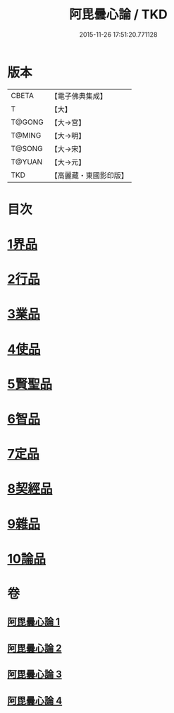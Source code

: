 #+TITLE: 阿毘曇心論 / TKD
#+DATE: 2015-11-26 17:51:20.771128
* 版本
 |     CBETA|【電子佛典集成】|
 |         T|【大】     |
 |    T@GONG|【大→宮】   |
 |    T@MING|【大→明】   |
 |    T@SONG|【大→宋】   |
 |    T@YUAN|【大→元】   |
 |       TKD|【高麗藏・東國影印版】|

* 目次
* [[file:KR6l0015_001.txt::001-0809a8][1界品]]
* [[file:KR6l0015_001.txt::0810b16][2行品]]
* [[file:KR6l0015_001.txt::0812b14][3業品]]
* [[file:KR6l0015_002.txt::002-0815b14][4使品]]
* [[file:KR6l0015_002.txt::0818a10][5賢聖品]]
* [[file:KR6l0015_003.txt::003-0820b22][6智品]]
* [[file:KR6l0015_003.txt::0823a27][7定品]]
* [[file:KR6l0015_004.txt::004-0826b10][8契經品]]
* [[file:KR6l0015_004.txt::0830b27][9雜品]]
* [[file:KR6l0015_004.txt::0833a2][10論品]]
* 卷
** [[file:KR6l0015_001.txt][阿毘曇心論 1]]
** [[file:KR6l0015_002.txt][阿毘曇心論 2]]
** [[file:KR6l0015_003.txt][阿毘曇心論 3]]
** [[file:KR6l0015_004.txt][阿毘曇心論 4]]

